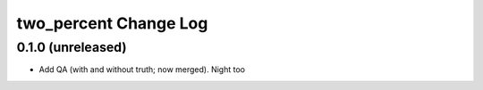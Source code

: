 ======================
two_percent Change Log
======================


0.1.0 (unreleased)
------------------

* Add QA (with and without truth; now merged). Night too
